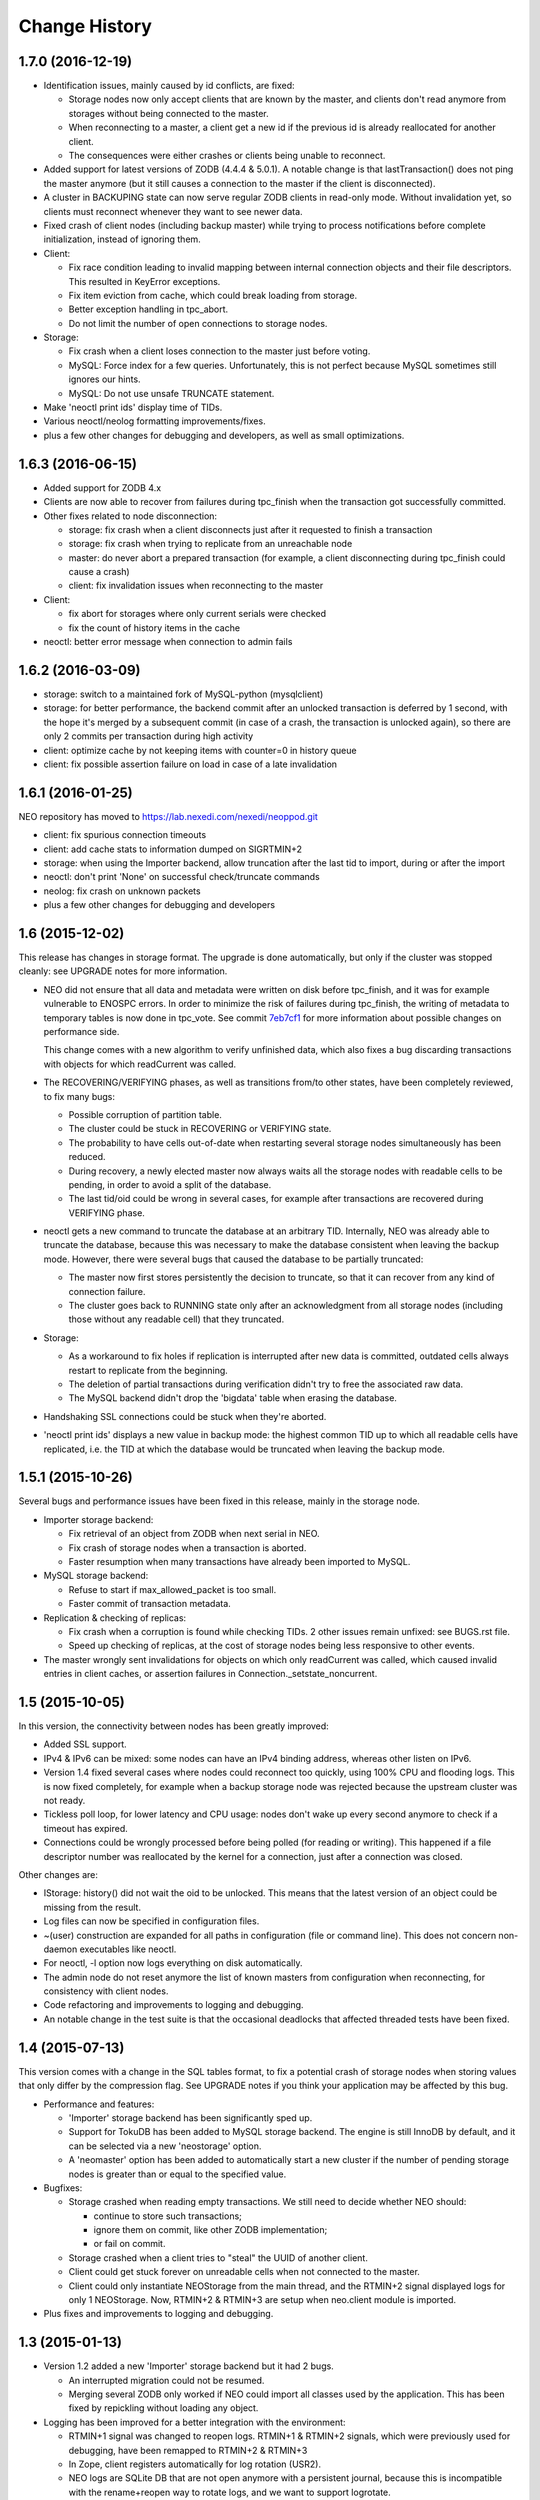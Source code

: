 Change History
==============

1.7.0 (2016-12-19)
------------------

- Identification issues, mainly caused by id conflicts, are fixed:

  - Storage nodes now only accept clients that are known by the master, and
    clients don't read anymore from storages without being connected to the
    master.
  - When reconnecting to a master, a client get a new id if the previous id is
    already reallocated for another client.
  - The consequences were either crashes or clients being unable to reconnect.

- Added support for latest versions of ZODB (4.4.4 & 5.0.1). A notable change
  is that lastTransaction() does not ping the master anymore (but it still
  causes a connection to the master if the client is disconnected).

- A cluster in BACKUPING state can now serve regular ZODB clients in read-only
  mode. Without invalidation yet, so clients must reconnect whenever they want
  to see newer data.

- Fixed crash of client nodes (including backup master) while trying to process
  notifications before complete initialization, instead of ignoring them.

- Client:

  - Fix race condition leading to invalid mapping between internal connection
    objects and their file descriptors. This resulted in KeyError exceptions.
  - Fix item eviction from cache, which could break loading from storage.
  - Better exception handling in tpc_abort.
  - Do not limit the number of open connections to storage nodes.

- Storage:

  - Fix crash when a client loses connection to the master just before voting.
  - MySQL: Force index for a few queries. Unfortunately, this is not perfect
    because MySQL sometimes still ignores our hints.
  - MySQL: Do not use unsafe TRUNCATE statement.

- Make 'neoctl print ids' display time of TIDs.
- Various neoctl/neolog formatting improvements/fixes.
- plus a few other changes for debugging and developers, as well as small
  optimizations.


1.6.3 (2016-06-15)
------------------

- Added support for ZODB 4.x

- Clients are now able to recover from failures during tpc_finish when the
  transaction got successfully committed.

- Other fixes related to node disconnection:

  - storage: fix crash when a client disconnects just after it requested to
    finish a transaction
  - storage: fix crash when trying to replicate from an unreachable node
  - master: do never abort a prepared transaction (for example,
    a client disconnecting during tpc_finish could cause a crash)
  - client: fix invalidation issues when reconnecting to the master

- Client:

  - fix abort for storages where only current serials were checked
  - fix the count of history items in the cache

- neoctl: better error message when connection to admin fails

1.6.2 (2016-03-09)
------------------

- storage: switch to a maintained fork of MySQL-python (mysqlclient)
- storage: for better performance, the backend commit after an unlocked
  transaction is deferred by 1 second, with the hope it's merged by a
  subsequent commit (in case of a crash, the transaction is unlocked again),
  so there are only 2 commits per transaction during high activity
- client: optimize cache by not keeping items with counter=0 in history queue
- client: fix possible assertion failure on load in case of a late invalidation

1.6.1 (2016-01-25)
------------------

NEO repository has moved to https://lab.nexedi.com/nexedi/neoppod.git

- client: fix spurious connection timeouts
- client: add cache stats to information dumped on SIGRTMIN+2
- storage: when using the Importer backend, allow truncation after the last
  tid to import, during or after the import
- neoctl: don't print 'None' on successful check/truncate commands
- neolog: fix crash on unknown packets
- plus a few other changes for debugging and developers

1.6 (2015-12-02)
----------------

This release has changes in storage format. The upgrade is done automatically,
but only if the cluster was stopped cleanly: see UPGRADE notes for more
information.

- NEO did not ensure that all data and metadata were written on disk before
  tpc_finish, and it was for example vulnerable to ENOSPC errors. In order to
  minimize the risk of failures during tpc_finish, the writing of metadata to
  temporary tables is now done in tpc_vote. See commit `7eb7cf1`_ for more
  information about possible changes on performance side.

  This change comes with a new algorithm to verify unfinished data, which also
  fixes a bug discarding transactions with objects for which readCurrent was
  called.

- The RECOVERING/VERIFYING phases, as well as transitions from/to other states,
  have been completely reviewed, to fix many bugs:

  - Possible corruption of partition table.
  - The cluster could be stuck in RECOVERING or VERIFYING state.
  - The probability to have cells out-of-date when restarting several storage
    nodes simultaneously has been reduced.
  - During recovery, a newly elected master now always waits all the storage
    nodes with readable cells to be pending, in order to avoid a split of the
    database.
  - The last tid/oid could be wrong in several cases, for example after
    transactions are recovered during VERIFYING phase.

- neoctl gets a new command to truncate the database at an arbitrary TID.
  Internally, NEO was already able to truncate the database, because this was
  necessary to make the database consistent when leaving the backup mode.
  However, there were several bugs that caused the database to be partially
  truncated:

  - The master now first stores persistently the decision to truncate,
    so that it can recover from any kind of connection failure.
  - The cluster goes back to RUNNING state only after an acknowledgment from
    all storage nodes (including those without any readable cell) that they
    truncated.

- Storage:

  - As a workaround to fix holes if replication is interrupted after new data
    is committed, outdated cells always restart to replicate from the beginning.
  - The deletion of partial transactions during verification didn't try to free
    the associated raw data.
  - The MySQL backend didn't drop the 'bigdata' table when erasing the database.

- Handshaking SSL connections could be stuck when they're aborted.

- 'neoctl print ids' displays a new value in backup mode: the highest common TID
  up to which all readable cells have replicated, i.e. the TID at which the
  database would be truncated when leaving the backup mode.

.. _7eb7cf1: https://lab.nexedi.com/nexedi/neoppod/commit/7eb7cf1

1.5.1 (2015-10-26)
------------------

Several bugs and performance issues have been fixed in this release, mainly
in the storage node.

- Importer storage backend:

  - Fix retrieval of an object from ZODB when next serial in NEO.
  - Fix crash of storage nodes when a transaction is aborted.
  - Faster resumption when many transactions
    have already been imported to MySQL.

- MySQL storage backend:

  - Refuse to start if max_allowed_packet is too small.
  - Faster commit of transaction metadata.

- Replication & checking of replicas:

  - Fix crash when a corruption is found while checking TIDs.
    2 other issues remain unfixed: see BUGS.rst file.
  - Speed up checking of replicas, at the cost of storage nodes being
    less responsive to other events.

- The master wrongly sent invalidations for objects on which only readCurrent
  was called, which caused invalid entries in client caches, or assertion
  failures in Connection._setstate_noncurrent.

1.5 (2015-10-05)
----------------

In this version, the connectivity between nodes has been greatly improved:

- Added SSL support.
- IPv4 & IPv6 can be mixed: some nodes can have an IPv4 binding address,
  whereas other listen on IPv6.
- Version 1.4 fixed several cases where nodes could reconnect too quickly,
  using 100% CPU and flooding logs. This is now fixed completely, for example
  when a backup storage node was rejected because the upstream cluster was not
  ready.
- Tickless poll loop, for lower latency and CPU usage: nodes don't wake up
  every second anymore to check if a timeout has expired.
- Connections could be wrongly processed before being polled (for reading or
  writing). This happened if a file descriptor number was reallocated by the
  kernel for a connection, just after a connection was closed.

Other changes are:

- IStorage: history() did not wait the oid to be unlocked. This means that the
  latest version of an object could be missing from the result.
- Log files can now be specified in configuration files.
- ~(user) construction are expanded for all paths in configuration (file or
  command line). This does not concern non-daemon executables like neoctl.
- For neoctl, -l option now logs everything on disk automatically.
- The admin node do not reset anymore the list of known masters from
  configuration when reconnecting, for consistency with client nodes.
- Code refactoring and improvements to logging and debugging.
- An notable change in the test suite is that the occasional deadlocks that
  affected threaded tests have been fixed.

1.4 (2015-07-13)
----------------

This version comes with a change in the SQL tables format, to fix a potential
crash of storage nodes when storing values that only differ by the compression
flag. See UPGRADE notes if you think your application may be affected by this
bug.

- Performance and features:

  - 'Importer' storage backend has been significantly sped up.

  - Support for TokuDB has been added to MySQL storage backend. The engine is
    still InnoDB by default, and it can be selected via a new 'neostorage'
    option.

  - A 'neomaster' option has been added to automatically start a new cluster
    if the number of pending storage nodes is greater than or equal to the
    specified value.

- Bugfixes:

  - Storage crashed when reading empty transactions. We still need to decide
    whether NEO should:

    - continue to store such transactions;
    - ignore them on commit, like other ZODB implementation;
    - or fail on commit.

  - Storage crashed when a client tries to "steal" the UUID of another client.

  - Client could get stuck forever on unreadable cells when not connected to the
    master.

  - Client could only instantiate NEOStorage from the main thread, and the
    RTMIN+2 signal displayed logs for only 1 NEOStorage. Now, RTMIN+2 & RTMIN+3
    are setup when neo.client module is imported.

- Plus fixes and improvements to logging and debugging.

1.3 (2015-01-13)
----------------

- Version 1.2 added a new 'Importer' storage backend but it had 2 bugs.

  - An interrupted migration could not be resumed.
  - Merging several ZODB only worked if NEO could import all classes used by
    the application. This has been fixed by repickling without loading any
    object.

- Logging has been improved for a better integration with the environment:

  - RTMIN+1 signal was changed to reopen logs. RTMIN+1 & RTMIN+2 signals, which
    were previously used for debugging, have been remapped to RTMIN+2 & RTMIN+3
  - In Zope, client registers automatically for log rotation (USR2).
  - NEO logs are SQLite DB that are not open anymore with a persistent journal,
    because this is incompatible with the rename+reopen way to rotate logs,
    and we want to support logrotate.
  - 'neolog' can now open gzip/bz2 compressed logs transparently.
  - 'neolog' does not spam the console anymore when piped to a process that
    exits prematurely.

- MySQL backend has been updated to work with recent MariaDB (>=10).
- 2 'neomaster' command-line options were added to set upstream cluster/masters.

1.2 (2014-07-30)
----------------

The most important changes in this version are the work about conversion of
databases from/to NEO:

- A new 'Importer' storage backend has been implemented and this is now the
  recommended way to migrate existing Zope databases. See 'importer.conf'
  example file for more information.
- 'neomigrate' command refused to run since version 1.0
- Exported data serials by NEO iterator were wrong. There are still differences
  with FileStorage:

  - NEO always resolves to original serial, to avoid any indirection
    (which slightly speeds up undo at the expense of a more complex pack code)
  - NEO does not make any difference between object deletion and creation undone
    (data serial always null in storage)

  Apart from that, conversion of database back from NEO should be fixed.

Other changes are:

- A warning was added in 'neo.conf' about a possible misuse of replicas.
- Compatibility with Python 2.6 has been dropped.
- Support for recent version of SQlite has been added.
- A memory leak has been fixed in replication.
- MySQL backend now fails instead of silently reconnecting if there is any
  pending change, which could cause data loss.
- Optimization and minor bugfixes.

1.1 (2014-01-07)
----------------

- Client failed at reconnecting properly to master. It could kill the master
  (during tpc_finish!) or end up with invalid caches (i.e. possible data
  corruption). Now, connection to master is even optional between
  transaction.begin() and tpc_begin, as long as partition table contains
  up-to-date data.
- Compatibility with ZODB 3.9 has been dropped. Only 3.10.x branch is supported.
- checkCurrentSerialInTransaction was not working.
- Optimization and minor bugfixes.

1.0 (2012-08-28)
----------------

This version mainly comes with stabilized SQL tables format and efficient backup
feature, relying on replication, which has been fully reimplemented:

- It is now incremental, instead of being done on whole partitions.
  Schema of MySQL tables have been changed in order to optimize storage layout,
  for good partial replication performance.
- It runs at lowest priority not to degrade performance for client nodes.
- A cluster in the new BACKINGUP state is a client to a normal cluster and all
  its storage nodes are notified of invalidations and replicate from upstream
  nodes.

Other changes are:

- Compatibility with Python < 2.6 and ZODB < 3.9 has been dropped.
- Cluster is now automatically started when all storage nodes of UP_TO_DATE
  cells are available, similarly to ``mdadm assemble --no-degraded`` behaviour.
- NEO learned to check replicas, to detect data corruption or bugs during
  replication. When done on a backup cluster, upstream data is used as
  reference. This is still limited to data indexes (tid & oid/serial).
- NEO logs now are SQLite DB that always contain all debugging information
  including exchanged packets. Records are first kept in RAM, at most 16 MB by
  default, and there are flushed to disk only upon RTMIN signal or any important
  record. A 'neolog' script has been written to help reading such DB.
- Master addresses must be separated by spaces. '/' can't be used anymore.
- Adding and removing master nodes is now easier: unknown incoming master nodes
  are now accepted instead of rejected, and nodes can be given a path to a file
  that maintains a list of known master nodes.
- Node UUIDs have been shortened from 16 to 4 bytes, for better performance and
  easier debugging.

Also contains code clean-ups and bugfixes.

0.10.1 (2012-03-13)
-------------------

- Client didn't limit its memory usage when committing big transactions.
- Master failed to disconnect clients when cluster leaves RUNNING state.

0.10 (2011-10-17)
-----------------

- Storage was unable or slow to process large-sized transactions.
  This required to change protocol and MySQL tables format.
- NEO learned to store empty values (although it's useless when managed by
  a ZODB Connection).

0.9.2 (2011-10-17)
------------------

- storage: a specific socket can be given to MySQL backend
- storage: a ConflictError could happen when client is much faster than master
- 'verbose' command line option of 'neomigrate' did not work
- client: ZODB monkey-patch randomly raised a NameError

0.9.1 (2011-09-24)
------------------

- client: method to retrieve history of persistent objects was incompatible
  with recent ZODB and needlessly asked all storages systematically.
- neoctl: 'print node' command (to get list of all nodes) raised an
  AssertionError.
- 'neomigrate' raised a TypeError when converting NEO DB back to FileStorage.

0.9 (2011-09-12)
----------------

Initial release.

NEO is considered stable enough to replace existing ZEO setups, except that:

- there's no backup mechanism (aka efficient snapshoting): there's only
  replication and underlying MySQL tools

- MySQL tables format may change in the future
